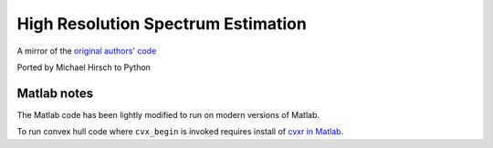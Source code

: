 ===================================
High Resolution Spectrum Estimation
===================================

A mirror of the `original authors' code <http://www.ece.umn.edu/~georgiou/files/HRTSA/download.html>`_

Ported by Michael Hirsch to Python

Matlab notes
============
The Matlab code has been lightly modified to run on modern versions of Matlab.

To run convex hull code where ``cvx_begin`` is invoked requires install of `cvxr in Matlab <http://cvxr.com/cvx/download/>`_.
